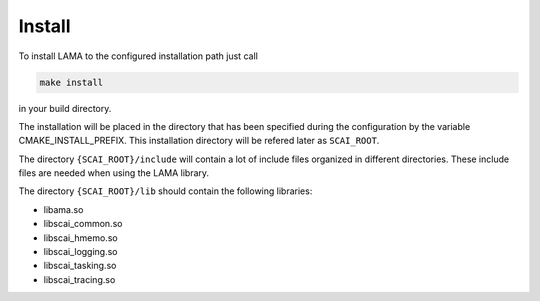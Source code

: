 Install
=======

To install LAMA to the configured installation path just call

.. code-block:: bash 

   make install

in your build directory.
   
The installation will be placed in the directory that has been specified during the configuration by the variable
CMAKE_INSTALL_PREFIX. This installation directory will be refered later as ``SCAI_ROOT``.

The directory ``{SCAI_ROOT}/include`` will contain a lot of include files
organized in different directories. These include files are needed when 
using the LAMA library.

The directory ``{SCAI_ROOT}/lib`` should contain the following libraries:

- libama.so  
- libscai_common.so
- libscai_hmemo.so
- libscai_logging.so
- libscai_tasking.so
- libscai_tracing.so

.. Outdated entries
.. - liblog4lama.so
.. - libamacuda.so  (available if CUDA is available)
.. - libamampi.so   (available if MPI is available)
